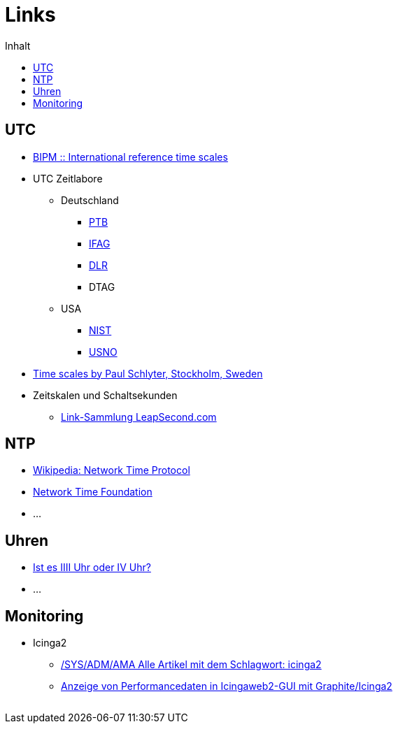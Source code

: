 = Links
:published_at: 2016-04-01
:hp-tags:
:linkattrs:
:toc:          macro
:toc-title:    Inhalt

toc::[]

== UTC

* http://www.bipm.org/en/bipm-services/timescales/[BIPM :: International reference time scales, window="_blank"]
* UTC Zeitlabore
** Deutschland
*** http://www.ptb.de/cms/ptb/fachabteilungen/abt4/fb-44/ag-441/darstellung-der-gesetzlichen-zeit/koordinierte-weltzeitskala-utc.html[PTB, window="_blank"]
*** http://www.bkg.bund.de/nn_178112/Wettzell/DE/Verzeichnisbaum/LokaleMesssysteme/ZeitundFrequenz/ZeitundFrequenz__node.html[IFAG, window="_blank"]
*** http://www.dlr.de/kn/desktopdefault.aspx/tabid-2205/3262_read-9182/[DLR, window="_blank"]
*** DTAG
** USA
*** http://www.nist.gov/pml/div688/grp50/[NIST, window="_blank"]
*** http://tycho.usno.navy.mil/[USNO, window="_blank"]
* http://www.stjarnhimlen.se/comp/time.html["Time scales by Paul Schlyter, Stockholm, Sweden", window="_blank"]
* Zeitskalen und Schaltsekunden
** http://www.leapsecond.com/java/gpsclock.htm[Link-Sammlung LeapSecond.com, window="_blank"]

== NTP

* https://de.wikipedia.org/wiki/Network_Time_Protocol[Wikipedia: Network Time Protocol, window="_blank"]
* http://nwtime.org/[Network Time Foundation, window="_blank"]
* ...

== Uhren

* http://www.uhrenhanse.de/sammlerecke/wissenswertes/hoffmann.htm[Ist es IIII Uhr oder IV Uhr?, window="_blank"]
* ...

== Monitoring

* Icinga2
** https://www.spiller.me/tag/icinga2/[/SYS/ADM/AMA Alle Artikel mit dem Schlagwort: icinga2, window="_blank"]
** https://www.linuxfrickeln.de/visualisierung-von-performancedaten-in-der-icingaweb2-gui/[Anzeige von Performancedaten in Icingaweb2-GUI mit Graphite/Icinga2, window="_blank"]

// Don't remove next (last) lines!

++++
<!-- Piwik -->
<script type="text/javascript">
  var _paq = _paq || [];
  _paq.push(["setDomains", ["*.wols.github.io/time"]]);
  _paq.push(['trackPageView']);
  _paq.push(['enableLinkTracking']);
  (function() {
    var u="//wolsorg.pro-ssl.de/analytics/";
    _paq.push(['setTrackerUrl', u+'piwik.php']);
    _paq.push(['setSiteId', 2]);
    var d=document, g=d.createElement('script'), s=d.getElementsByTagName('script')[0];
    g.type='text/javascript'; g.async=true; g.defer=true; g.src=u+'piwik.js'; s.parentNode.insertBefore(g,s);
  })();
</script>
<noscript><p><img src="//wolsorg.pro-ssl.de/analytics/piwik.php?idsite=2" style="border:0;" alt="" /></p></noscript>
<!-- End Piwik Code -->
++++
